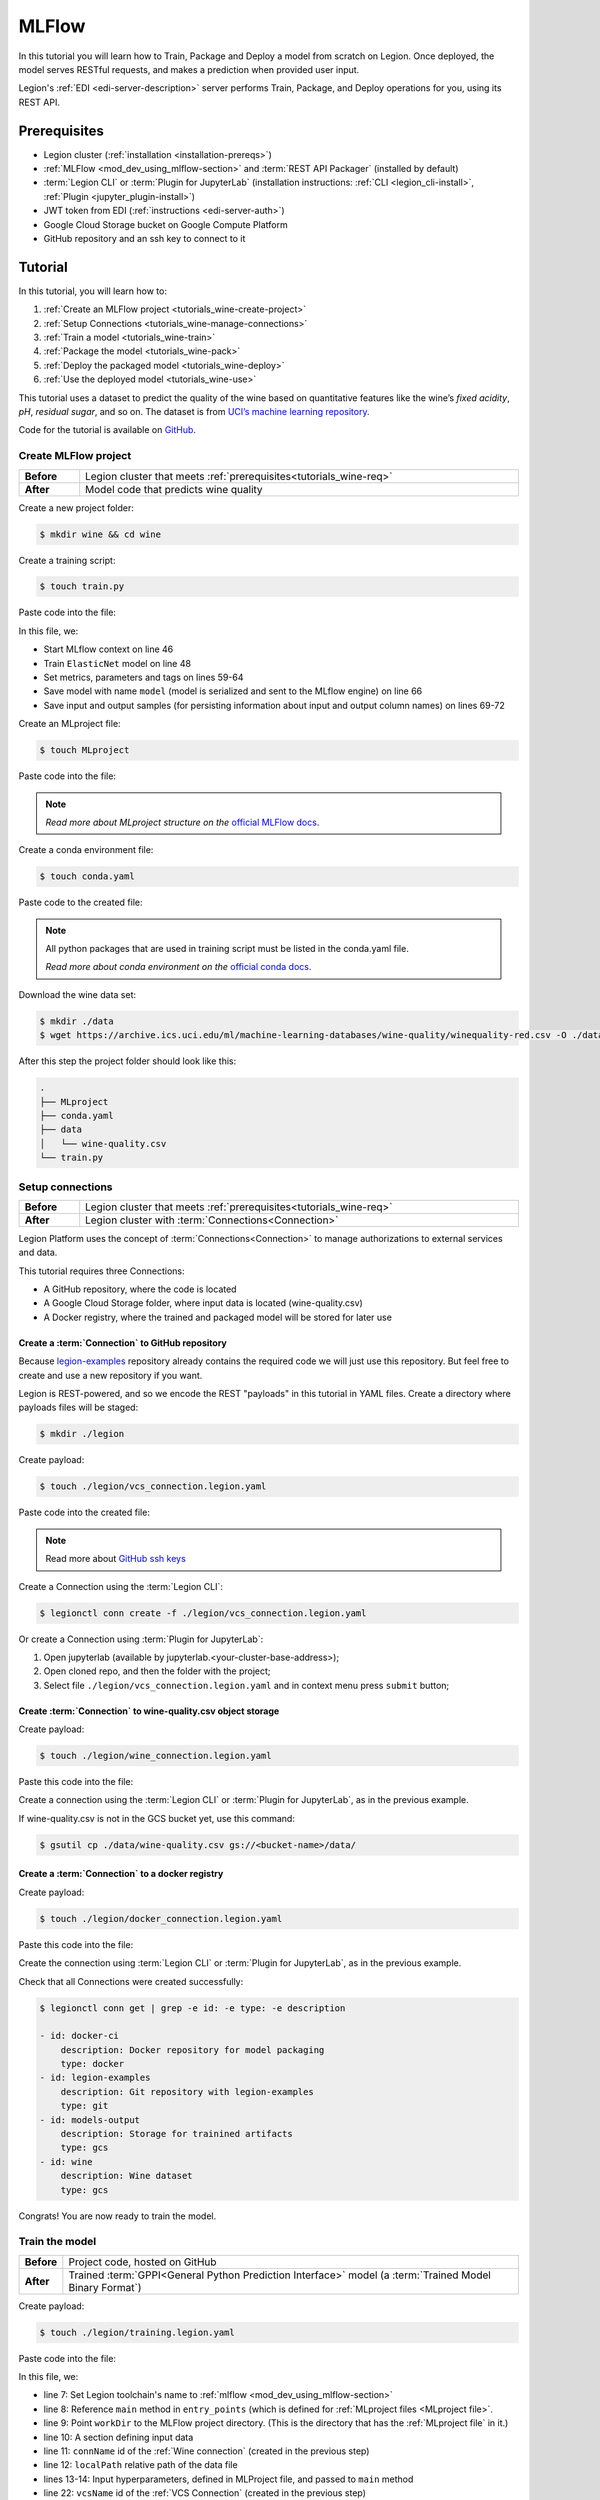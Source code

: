 
====================
MLFlow
====================

In this tutorial you will learn how to Train, Package and Deploy a model from scratch on Legion. Once deployed, the model serves RESTful requests, and makes a prediction when provided user input.

Legion's :ref:`EDI <edi-server-description>` server performs Train, Package, and Deploy operations for you, using its REST API.

.. _tutorials_wine-req:

~~~~~~~~~~~~~~~~~~~
Prerequisites
~~~~~~~~~~~~~~~~~~~

- Legion cluster (:ref:`installation <installation-prereqs>`)
- :ref:`MLFlow <mod_dev_using_mlflow-section>` and :term:`REST API Packager` (installed by default)
- :term:`Legion CLI` or :term:`Plugin for JupyterLab` (installation instructions: :ref:`CLI <legion_cli-install>`, :ref:`Plugin <jupyter_plugin-install>`)
- JWT token from EDI (:ref:`instructions <edi-server-auth>`)
- Google Cloud Storage bucket on Google Compute Platform
- GitHub repository and an ssh key to connect to it

~~~~~~~~~~~~~~~~~~~
Tutorial
~~~~~~~~~~~~~~~~~~~

In this tutorial, you will learn how to:

1. :ref:`Create an MLFlow project <tutorials_wine-create-project>`
2. :ref:`Setup Connections <tutorials_wine-manage-connections>`
3. :ref:`Train a model <tutorials_wine-train>`
4. :ref:`Package the model <tutorials_wine-pack>`
5. :ref:`Deploy the packaged model <tutorials_wine-deploy>`
6. :ref:`Use the deployed model <tutorials_wine-use>`

This tutorial uses a dataset to predict the quality of the wine based on quantitative features
like the wine’s *fixed acidity*, *pH*, *residual sugar*, and so on.
The dataset is from `UCI’s machine learning repository <https://archive.ics.uci.edu/ml/datasets/Wine+Quality>`_.

Code for the tutorial is available on `GitHub <https://github.com/legion-platform/legion-examples/tree/master/mlflow/sklearn/wine>`_.

.. _tutorials_wine-create-project:

#########################
Create MLFlow project
#########################

.. csv-table::
   :stub-columns: 1
   :width: 100%

    "Before", "Legion cluster that meets :ref:`prerequisites<tutorials_wine-req>`"
    "After", "Model code that predicts wine quality"

Create a new project folder:

.. code-block:: console

   $ mkdir wine && cd wine

Create a training script:

.. code-block:: console

   $ touch train.py

Paste code into the file:

.. code-block:: python
   :name: Train script
   :caption: train.py
   :linenos:
   :emphasize-lines: 46,48,59-64,66,69-72

    import os
    import warnings
    import sys
    import argparse

    import pandas as pd
    import numpy as np
    from sklearn.metrics import mean_squared_error, mean_absolute_error, r2_score
    from sklearn.model_selection import train_test_split
    from sklearn.linear_model import ElasticNet

    import mlflow
    import mlflow.sklearn


    def eval_metrics(actual, pred):
        rmse = np.sqrt(mean_squared_error(actual, pred))
        mae = mean_absolute_error(actual, pred)
        r2 = r2_score(actual, pred)
        return rmse, mae, r2



    if __name__ == "__main__":
        warnings.filterwarnings("ignore")
        np.random.seed(40)

        parser = argparse.ArgumentParser()
        parser.add_argument('--alpha')
        parser.add_argument('--l1-ratio')
        args = parser.parse_args()

        # Read the wine-quality csv file (make sure you're running this from the root of MLflow!)
        wine_path = os.path.join(os.path.dirname(os.path.abspath(__file__)), "wine-quality.csv")
        data = pd.read_csv(wine_path)

        # Split the data into training and test sets. (0.75, 0.25) split.
        train, test = train_test_split(data)

        # The predicted column is "quality" which is a scalar from [3, 9]
        train_x = train.drop(["quality"], axis=1)
        test_x = test.drop(["quality"], axis=1)
        train_y = train[["quality"]]
        test_y = test[["quality"]]

        alpha = float(args.alpha)
        l1_ratio = float(args.l1_ratio)

        with mlflow.start_run():
            lr = ElasticNet(alpha=alpha, l1_ratio=l1_ratio, random_state=42)
            lr.fit(train_x, train_y)

            predicted_qualities = lr.predict(test_x)

            (rmse, mae, r2) = eval_metrics(test_y, predicted_qualities)

            print("Elasticnet model (alpha=%f, l1_ratio=%f):" % (alpha, l1_ratio))
            print("  RMSE: %s" % rmse)
            print("  MAE: %s" % mae)
            print("  R2: %s" % r2)

            mlflow.log_param("alpha", alpha)
            mlflow.log_param("l1_ratio", l1_ratio)
            mlflow.log_metric("rmse", rmse)
            mlflow.log_metric("r2", r2)
            mlflow.log_metric("mae", mae)
            mlflow.set_tag("test", '13')

            mlflow.sklearn.log_model(lr, "model")

            # Persist samples (input and output)
            train_x.head().to_pickle('head_input.pkl')
            mlflow.log_artifact('head_input.pkl', 'model')
            train_y.head().to_pickle('head_output.pkl')
            mlflow.log_artifact('head_output.pkl', 'model')

In this file, we:

- Start MLflow context on line 46
- Train ``ElasticNet`` model on line 48
- Set metrics, parameters and tags on lines 59-64
- Save model with name ``model`` (model is serialized and sent to the MLflow engine) on line 66
- Save input and output samples (for persisting information about input and output column names) on lines 69-72


Create an MLproject file:

.. code-block:: console

   $ touch MLproject

Paste code into the file:

.. code-block:: yaml
    :caption: MLproject
    :name: MLproject file

    name: wine-quality-example
    conda_env: conda.yaml
    entry_points:
        main:
            parameters:
                alpha: float
                l1_ratio: {type: float, default: 0.1}
            command: "python train.py --alpha {alpha} --l1-ratio {l1_ratio}"

.. note::

    *Read more about MLproject structure on the* `official MLFlow docs <https://www.mlflow.org/docs/latest/projects.html>`_.


Create a conda environment file:

.. code-block:: console

   $ touch conda.yaml

Paste code to the created file:

.. code-block:: yaml
   :caption: conda.yaml
   :name: Conda environment for current project

    name: example
    channels:
    - defaults
    dependencies:
    - python=3.6
    - numpy=1.14.3
    - pandas=0.22.0
    - scikit-learn=0.19.1
    - pip:
        - mlflow==1.0.0

.. note::

    All python packages that are used in training script must be listed in the conda.yaml file.

    *Read more about conda environment on the* `official conda docs <https://docs.conda.io/projects/conda/en/latest/user-guide/tasks/manage-environments.html>`_.

Download the wine data set:

.. code-block:: console

   $ mkdir ./data
   $ wget https://archive.ics.uci.edu/ml/machine-learning-databases/wine-quality/winequality-red.csv -O ./data/wine-quality.csv

After this step the project folder should look like this:

.. code-block:: text

    .
    ├── MLproject
    ├── conda.yaml
    ├── data
    │   └── wine-quality.csv
    └── train.py


.. _tutorials_wine-manage-connections:

###################################
Setup connections
###################################

.. csv-table::
   :stub-columns: 1
   :width: 100%

    "Before", "Legion cluster that meets :ref:`prerequisites<tutorials_wine-req>`"
    "After", "Legion cluster with :term:`Connections<Connection>`"

Legion Platform uses the concept of :term:`Connections<Connection>` to manage authorizations to external services and data.

This tutorial requires three Connections:

- A GitHub repository, where the code is located
- A Google Cloud Storage folder, where input data is located (wine-quality.csv)
- A Docker registry, where the trained and packaged model will be stored for later use

Create a :term:`Connection` to GitHub repository
---------------------------------------------

Because `legion-examples <https://github.com/legion-platform/legion-examples>`_ repository already contains the required code
we will just use this repository. But feel free to create and use a new repository if you want.

Legion is REST-powered, and so we encode the REST "payloads" in this tutorial in YAML files. Create a directory where payloads files will be staged:

.. code-block:: console

    $ mkdir ./legion

Create payload:

.. code-block:: console

    $ touch ./legion/vcs_connection.legion.yaml

Paste code into the created file:

.. code-block:: yaml
   :caption: vcs_connection.legion.yaml
   :name: VCS Connection

    kind: Connection
    id: legion-examples
    spec:
      type: git
      uri: git@github.com:legion-platform/legion-examples.git
      reference: origin/master
      keySecret: <paste here your key github ssh key>
      description: Git repository with legion-examples
      webUILink: https://github.com/legion-platform/legion-examples

.. note::

   Read more about `GitHub ssh keys <https://help.github.com/en/github/authenticating-to-github/connecting-to-github-with-ssh>`_

Create a Connection using the :term:`Legion CLI`:

.. code-block:: console

    $ legionctl conn create -f ./legion/vcs_connection.legion.yaml

Or create a Connection using :term:`Plugin for JupyterLab`:

1. Open jupyterlab (available by jupyterlab.<your-cluster-base-address>);
2. Open cloned repo, and then the folder with the project;
3. Select file ``./legion/vcs_connection.legion.yaml`` and in context menu press ``submit`` button;


Create :term:`Connection` to wine-quality.csv object storage
-------------------------------------------------------------

Create payload:

.. code-block:: console

    $ touch ./legion/wine_connection.legion.yaml

Paste this code into the file:

.. code-block:: yaml
   :caption: wine_connection.legion.yaml
   :name: Wine connection

    kind: Connection
    id: wine
    spec:
      type: gcs
      uri: gs://<paste your bucket address here>/data/wine-quality.csv
      region: <paste region here>
      keySecret: <paste key secret here>
      description: Wine dataset

Create a connection using the :term:`Legion CLI` or :term:`Plugin for JupyterLab`, as in the previous example.

If wine-quality.csv is not in the GCS bucket yet, use this command:

.. code-block:: console

    $ gsutil cp ./data/wine-quality.csv gs://<bucket-name>/data/


Create a :term:`Connection` to a docker registry
------------------------------------------------

Create payload:

.. code-block:: console

    $ touch ./legion/docker_connection.legion.yaml

Paste this code into the file:

.. code-block:: yaml
   :caption: docker_connection.legion.yaml
   :name: Docker connection

    kind: Connection  # type of payload
    id: docker-ci
    spec:
      type: docker
      uri: <past uri of your registry here>  # uri to docker image registry
      username: <paste your username here>
      password: <paste your password here>
      description: Docker registry for model packaging


Create the connection using :term:`Legion CLI` or :term:`Plugin for JupyterLab`, as in the previous example.

Check that all Connections were created successfully:

.. code-block:: console

    $ legionctl conn get | grep -e id: -e type: -e description

    - id: docker-ci
        description: Docker repository for model packaging
        type: docker
    - id: legion-examples
        description: Git repository with legion-examples
        type: git
    - id: models-output
        description: Storage for trainined artifacts
        type: gcs
    - id: wine
        description: Wine dataset
        type: gcs

Congrats! You are now ready to train the model.

.. _tutorials_wine-train:

##############################
Train the model
##############################

.. csv-table::
   :stub-columns: 1
   :width: 100%

    "Before", "Project code, hosted on GitHub"
    "After", "Trained :term:`GPPI<General Python Prediction Interface>` model (a :term:`Trained Model Binary Format`)"

Create payload:

.. code-block:: console

    $ touch ./legion/training.legion.yaml

Paste code into the file:

.. code-block:: yaml
   :caption: ./legion/training.legion.yaml
   :name: ModelTraining
   :linenos:
   :emphasize-lines: 7-14,22

    kind: ModelTraining
    id: wine
    spec:
      model:
        name: wine
        version: 1.0
      toolchain: mlflow  # MLFlow training toolchain integration
      entrypoint: main
      workDir: mlflow/sklearn/wine  # MLproject location (in GitHub)
      data:
        - connName: wine
          localPath: mlflow/sklearn/wine/wine-quality.csv # wine-quality.csv file (on GCS)
      hyperParameters:
        alpha: "1.0"
      resources:
        limits:
          cpu: 4024m
          memory: 4024Mi
        requests:
          cpu: 2024m
          memory: 2024Mi
      vcsName: legion-examples

In this file, we:

- line 7: Set Legion toolchain's name to :ref:`mlflow <mod_dev_using_mlflow-section>`
- line 8: Reference ``main`` method in ``entry_points`` (which is defined for :ref:`MLproject files <MLproject file>`.
- line 9: Point ``workDir`` to the MLFlow project directory. (This is the directory that has the :ref:`MLproject file` in it.)
- line 10: A section defining input data
- line 11: ``connName`` id of the :ref:`Wine connection` (created in the previous step)
- line 12: ``localPath`` relative path of the data file
- lines 13-14: Input hyperparameters, defined in MLProject file, and passed to ``main`` method
- line 22: ``vcsName`` id of the :ref:`VCS Connection` (created in the previous step)

:term:`Train` using :term:`Legion CLI`:

.. code-block:: console

    $ legionctl conn create -f ./legion/training.legion.yaml

Check :term:`Train` logs:

.. code-block:: console

    $ legionctl training logs --id wine

The :term:`Train` process will finish after some time.

To check the status run:

.. code-block:: console

    $ legionctl training get --id wine

When the Train process finishes, the command will output this YAML:

- ``state`` succeeded
- ``artifactName`` (filename of :term:`Trained Model Binary`)


Or `Train` using the :term:`Plugin for JupyterLab`:

1. Open jupyterlab
2. Open cloned repo, and then the folder with the project
3. Select file ``./legion/training.legion.yaml`` and in context menu press ``submit`` button

You can see model logs using ``Legion cloud mode`` in the left side tab (cloud icon) in Jupyterlab

1. Open ``Legion cloud mode`` tab
2. Look for ``TRAINING`` section
3. Press on the row with `ID=wine`
4. Press button ``LOGS`` to connect to :term:`Train` logs

After some time, the :term:`Train` process will finish. Train status is updated in column ``status`` of the `TRAINING` section
in the ``Legion cloud mode`` tab. If the model training finishes with success, you will see `status=succeeded`.

Then open :term:`Train` again by pressing the appropriate row. Look at the `Results` section. You should see:

- ``artifactName`` (filename of :term:`Trained Model Binary`)


``artifactName`` is the filename of the trained model. This model is in :term:`GPPI<General Python Prediction Interface>` format.
We can download it from storage defined in the ``models-output`` Connection.  (This connection is created during Legion Platform installation, so we were not required to create this Connection as part of this tutorial.)


.. _tutorials_wine-pack:

#########################
Package the model
#########################

.. csv-table::
   :stub-columns: 1
   :width: 100%

    "Before",  "The trained model in :term:`GPPI<General Python Prediction Interface>` :term:`Trained Model Binary Format`"
    "After", "Docker image for the packaged model, including a model REST API"

Create payload:

.. code-block:: console

    $ touch ./legion/packaging.legion.yaml

Paste code into the file:

.. code-block:: yaml
   :caption: ./legion/packaging.legion.yaml
   :name: ModelPackaging
   :linenos:
   :emphasize-lines: 4, 6-8

    id: wine
    kind: ModelPackaging
    spec:
      artifactName: "<fill-in>"  # Use artifact name from Train step
      targets:
        - connectionName: docker-ci  # Docker registry when output image will be stored
          name: docker-push
      integrationName: docker-rest  # REST API Packager

In this file, we:

- line 4: Set to artifact name from the Train step
- line 6: Set to docker registry, where output will be staged
- line 7: Specify the docker command
- line 8: id of the :term:`REST API Packager`

Create a :term:`Package` using :term:`Legion CLI`:

.. code-block:: console

    $ legionctl conn create -f ./legion/packaging.legion.yaml

Check the :term:`Package` logs:

.. code-block:: console

    $ legionctl packaging logs --id wine

After some time, the :term:`Package` process will finish.

To check the status, run:

.. code-block:: console

    $ legionctl packaging get --id wine

You will see YAML with updated :term:`Package` resource. Look at the status section. You can see:

- ``image`` # This is the filename of the Docker image in the registry with the trained model prediction, served via REST`.

Or run Package using the :term:`Plugin for JupyterLab`:

1. Open jupyterlab
2. Open the repository that has the source code, and navigate to the folder with the MLProject file
3. Select file ``./legion/packaging.legion.yaml`` and in the context menu press the ``submit`` button

To view Package logs, use ``Legion cloud mode`` in the side tab of your Jupyterlab

1. Open ``Legion cloud mode`` tab
2. Look for ``PACKAGING`` section
3. Click on the row with `ID=wine`
4. Click the button for ``LOGS`` and view the ``Packaging`` logs

After some time, the :term:`Package` process will finish. The status of training is updated in column ``status`` of the `PACKAGING` section in the ``Legion cloud mode`` tab. You should see `status=succeeded`.

Then open PACKAGING again by pressing the appropriate row. Look at the `Results` section. You should see:

- ``image`` (this is the filename of docker image in the registry with the trained model as a REST service`);

.. _tutorials_wine-deploy:

#########################
Deploy the model
#########################

.. csv-table::
   :stub-columns: 1
   :width: 100%

    "Before",  "Model is packaged as image in the Docker registry"
    "After", "Model is served via REST API from the Legion cluster"

Create payload:

.. code-block:: console

    $ touch ./legion/deployment.legion.yaml


Paste code into the file:

.. code-block:: yaml
   :caption: ./legion/deployment.legion.yaml
   :name: ModelDeployment
   :linenos:
   :emphasize-lines: 4, 6-8

    id: wine
    kind: ModelDeployment
    spec:
      image: "<fill-in>"
      minReplicas: 1
      ImagePullConnectionID: docker-ci

In this file, we:

- line 4: Set the ``image`` that was created in the Package step
- line 6: Set the id of the :term:`REST API Packager`

Create a :term:`Deploy` using the :term:`Legion CLI`:

.. code-block:: console

    $ legionctl conn create -f ./legion/deployment.legion.yaml

After some time, the :term:`Deploy` process will finish.

To check its status, run:

.. code-block:: console

    $ legionctl deployment get --id wine

Or create a `Deploy` using the :term:`Plugin for JupyterLab`:

1. Open jupyterlab
2. Open the cloned repo, and then the folder with the MLProject file
3. Select file ``./legion/deployment.legion.yaml``. In context menu press the ``submit`` button

You can see Deploy logs using the ``Legion cloud mode`` side tab in your Jupyterlab

1. Open the ``Legion cloud mode`` tab
2. Look for the ``DEPLOYMENT`` section
3. Click the row with `ID=wine`

After some time, the :term:`Deploy` process will finish. The status of Deploy is updated in column ``status`` of the `DEPLOYMENT` section in the ``Legion cloud mode`` tab. You should see `status=Ready`.

.. _tutorials_wine-use:

#########################
Use the deployed model
#########################

.. csv-table::
   :stub-columns: 1
   :width: 100%

    "Step input data",  "The deployed model"

After the model is deployed, you can check its API in Swagger:

Open ``<your-legion-platform-host>/swagger/index.html`` and look and the endpoints:

1. ``GET /model/wine/api/model/info`` – OpenAPI model specification;
2. ``POST /model/wine/api/model/invoke`` – Endpoint to do predictions;

But you can also do predictions using the :term:`Legion CLI`.

Create a payload file:

.. code-block:: console

    $ touch ./legion/r.json

Add payload for ``/model/wine/api/model/invoke`` according to the OpenAPI schema. In this payload we provide values for model input variables:

.. code-block:: json
   :caption: ./legion/r.json
   :name: Model invoke payload

   {
     "columns": [
       "fixed acidity",
       "volatile acidity",
       "citric acid",
       "residual sugar",
       "chlorides",
       "free sulfur dioxide",
       "total sulfur dioxide",
       "density",
       "pH",
       "sulphates",
       "alcohol"
     ],
     "data": [
       [
         7,
         0.27,
         0.36,
         20.7,
         0.045,
         45,
         170,
         1.001,
         3,
         0.45,
         8.8
       ]
     ]
   }


Invoke the model to make a prediction:

.. code-block:: console

    $ legionctl model invoke --mr wine --json-file r.json

.. code-block:: json
   :caption: ./legion/r.json
   :name: Model invoke output

   {"prediction": [6.0], "columns": ["quality"]}


Congrats! You have completed the tutorial.
